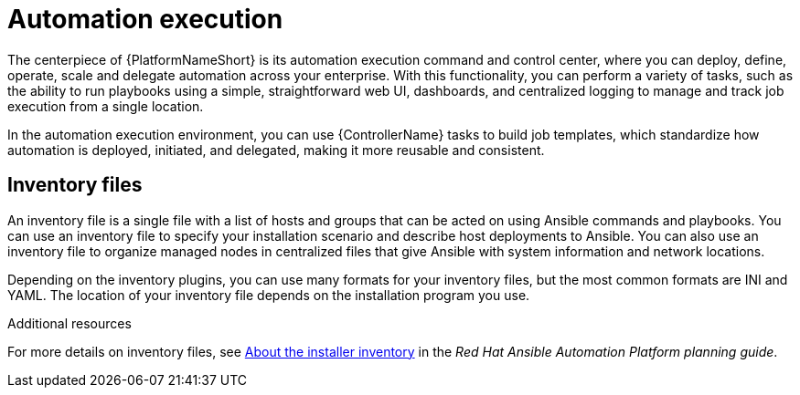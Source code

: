 [id="con-gs-automation-execution"]

= Automation execution

The centerpiece of {PlatformNameShort} is its automation execution command and control center, where you can deploy, define, operate, scale and delegate automation across your enterprise. 
With this functionality, you can perform a variety of tasks, such as the ability to run playbooks using a simple, straightforward web UI, dashboards, and centralized logging to manage and track job execution from a single location. 

In the automation execution environment, you can use {ControllerName} tasks to build job templates, which standardize how automation is deployed, initiated, and delegated, making it more reusable and consistent.

== Inventory files

An inventory file is a single file with a list of hosts and groups that can be acted on using Ansible commands and playbooks. 
You can use an inventory file to specify your installation scenario and describe host deployments to Ansible. 
You can also use an inventory file to organize managed nodes in centralized files that give Ansible with system information and network locations. 

Depending on the inventory plugins, you can use many formats for your inventory files, but the most common formats are INI and YAML. 
The location of your inventory file depends on the installation program you use. 

.Additional resources
For more details on inventory files, see link:{BaseURL}/red_hat_ansible_automation_platform/{PlatformVers}/html-single/planning_your_installation/index#about_the_installer_inventory_file[About the installer inventory] in the _Red Hat Ansible Automation Platform planning guide_. 
